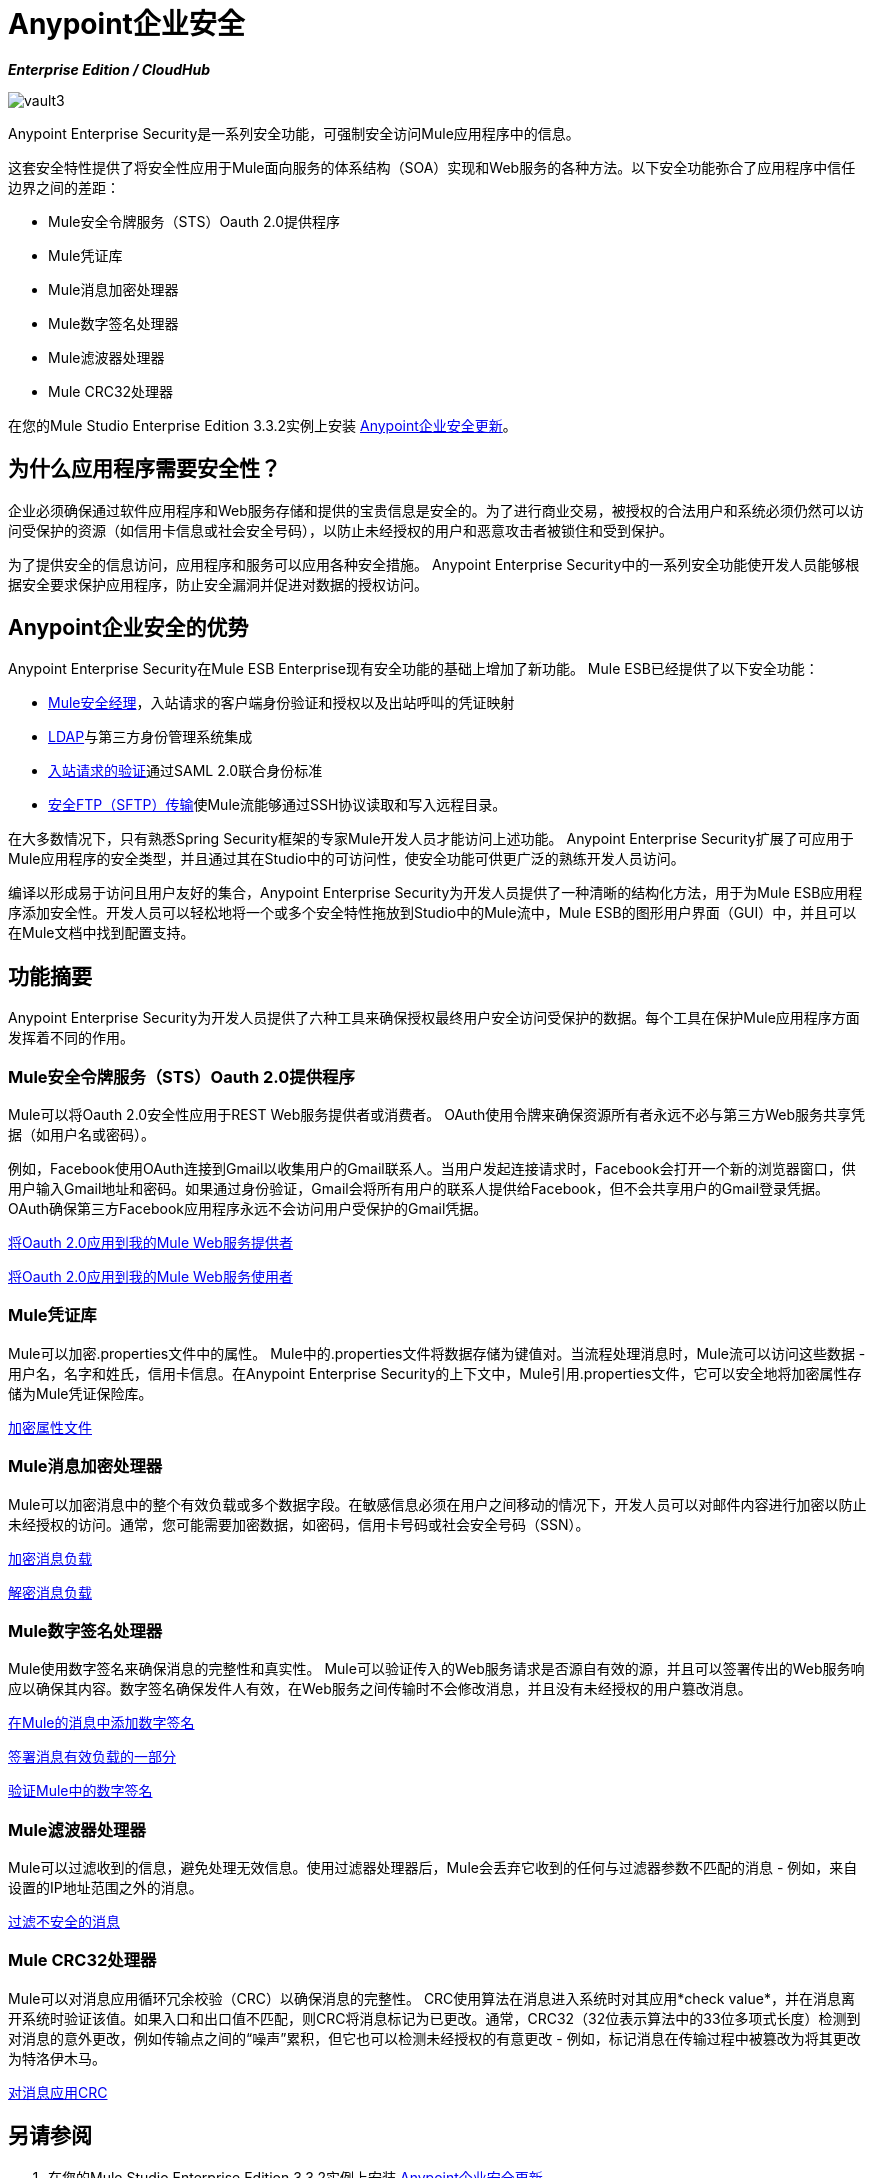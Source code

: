 =  Anypoint企业安全

*_Enterprise Edition / CloudHub_*

image:vault3.png[vault3]

Anypoint Enterprise Security是一系列安全功能，可强制安全访问Mule应用程序中的信息。

这套安全特性提供了将安全性应用于Mule面向服务的体系结构（SOA）实现和Web服务的各种方法。以下安全功能弥合了应用程序中信任边界之间的差距：

*  Mule安全令牌服务（STS）Oauth 2.0提供程序
*  Mule凭证库
*  Mule消息加密处理器
*  Mule数字签名处理器
*  Mule滤波器处理器
*  Mule CRC32处理器

在您的Mule Studio Enterprise Edition 3.3.2实例上安装 link:/mule-user-guide/v/3.3/installing-anypoint-enterprise-security[Anypoint企业安全更新]。

== 为什么应用程序需要安全性？

企业必须确保通过软件应用程序和Web服务存储和提供的宝贵信息是安全的。为了进行商业交易，被授权的合法用户和系统必须仍然可以访问受保护的资源（如信用卡信息或社会安全号码），以防止未经授权的用户和恶意攻击者被锁住和受到保护。

为了提供安全的信息访问，应用程序和服务可以应用各种安全措施。 Anypoint Enterprise Security中的一系列安全功能使开发人员能够根据安全要求保护应用程序，防止安全漏洞并促进对数据的授权访问。

==  Anypoint企业安全的优势

Anypoint Enterprise Security在Mule ESB Enterprise现有安全功能的基础上增加了新功能。 Mule ESB已经提供了以下安全功能：

*  link:/mule-user-guide/v/3.3/configuring-the-spring-security-manager[Mule安全经理]，入站请求的客户端身份验证和授权以及出站呼叫的凭证映射
*  link:/mule-user-guide/v/3.3/setting-up-ldap-provider-for-spring-security[LDAP]与第三方身份管理系统集成
*  link:/mule-user-guide/v/3.3/enabling-ws-security[入站请求的验证]通过SAML 2.0联合身份标准
*  link:/mule-user-guide/v/3.3/sftp-transport-reference[安全FTP（SFTP）传输]使Mule流能够通过SSH协议读取和写入远程目录。

在大多数情况下，只有熟悉Spring Security框架的专家Mule开发人员才能访问上述功能。 Anypoint Enterprise Security扩展了可应用于Mule应用程序的安全类型，并且通过其在Studio中的可访问性，使安全功能可供更广泛的熟练开发人员访问。

编译以形成易于访问且用户友好的集合，Anypoint Enterprise Security为开发人员提供了一种清晰的结构化方法，用于为Mule ESB应用程序添加安全性。开发人员可以轻松地将一个或多个安全特性拖放到Studio中的Mule流中，Mule ESB的图形用户界面（GUI）中，并且可以在Mule文档中找到配置支持。

== 功能摘要

Anypoint Enterprise Security为开发人员提供了六种工具来确保授权最终用户安全访问受保护的数据。每个工具在保护Mule应用程序方面发挥着不同的作用。

===  Mule安全令牌服务（STS）Oauth 2.0提供程序

Mule可以将Oauth 2.0安全性应用于REST Web服务提供者或消费者。 OAuth使用令牌来确保资源所有者永远不必与第三方Web服务共享凭据（如用户名或密码）。

例如，Facebook使用OAuth连接到Gmail以收集用户的Gmail联系人。当用户发起连接请求时，Facebook会打开一个新的浏览器窗口，供用户输入Gmail地址和密码。如果通过身份验证，Gmail会将所有用户的联系人提供给Facebook，但不会共享用户的Gmail登录凭据。 OAuth确保第三方Facebook应用程序永远不会访问用户受保护的Gmail凭据。

link:/mule-user-guide/v/3.8/mule-secure-token-service[将Oauth 2.0应用到我的Mule Web服务提供者]

link:/mule-user-guide/v/3.8/mule-secure-token-service[将Oauth 2.0应用到我的Mule Web服务使用者]

===  Mule凭证库

Mule可以加密.properties文件中的属性。 Mule中的.properties文件将数据存储为键值对。当流程处理消息时，Mule流可以访问这些数据 - 用户名，名字和姓氏，信用卡信息。在Anypoint Enterprise Security的上下文中，Mule引用.properties文件，它可以安全地将加密属性存储为Mule凭证保险库。

link:/mule-user-guide/v/3.3/mule-credentials-vault[加密属性文件]

===  Mule消息加密处理器

Mule可以加密消息中的整个有效负载或多个数据字段。在敏感信息必须在用户之间移动的情况下，开发人员可以对邮件内容进行加密以防止未经授权的访问。通常，您可能需要加密数据，如密码，信用卡号码或社会安全号码（SSN）。

link:/mule-user-guide/v/3.3/mule-message-encryption-processor[加密消息负载]

link:/mule-user-guide/v/3.3/mule-message-encryption-processor[解密消息负载]

===  Mule数字签名处理器

Mule使用数字签名来确保消息的完整性和真实性。 Mule可以验证传入的Web服务请求是否源自有效的源，并且可以签署传出的Web服务响应以确保其内容。数字签名确保发件人有效，在Web服务之间传输时不会修改消息，并且没有未经授权的用户篡改消息。

link:/mule-user-guide/v/3.3/mule-digital-signature-processor[在Mule的消息中添加数字签名]

link:/mule-user-guide/v/3.3/mule-digital-signature-processor[签署消息有效负载的一部分]

link:/mule-user-guide/v/3.3/mule-digital-signature-processor[验证Mule中的数字签名]

===  Mule滤波器处理器

Mule可以过滤收到的信息，避免处理无效信息。使用过滤器处理器后，Mule会丢弃它收到的任何与过滤器参数不匹配的消息 - 例如，来自设置的IP地址范围之外的消息。

link:/mule-user-guide/v/3.3/mule-filter-processor[过滤不安全的消息]

===  Mule CRC32处理器

Mule可以对消息应用循环冗余校验（CRC）以确保消息的完整性。 CRC使用算法在消息进入系统时对其应用*check value*，并在消息离开系统时验证该值。如果入口和出口值不匹配，则CRC将消息标记为已更改。通常，CRC32（32位表示算法中的33位多项式长度）检测到对消息的意外更改，例如传输点之间的“噪声”累积，但它也可以检测未经授权的有意更改 - 例如，标记消息在传输过程中被篡改为将其更改为特洛伊木马。

link:/mule-user-guide/v/3.3/mule-crc32-processor[对消息应用CRC]

== 另请参阅

. 在您的Mule Studio Enterprise Edition 3.3.2实例上安装 link:/mule-user-guide/v/3.3/installing-anypoint-enterprise-security[Anypoint企业安全更新]。
. 检查上述功能的详细信息;使用左侧导航栏中的菜单访问功能特定的页面。
. 探索演示Anypoint Enterprise Security功能的两个示例应用程序：

*  link:/mule-user-guide/v/3.3/anypoint-enterprise-security-example-application[Anypoint企业安全示例应用程序]
*  link:/mule-user-guide/v/3.3/mule-sts-oauth-2.0-example-application[Mule STS Oauth 2.0示例应用程序]
